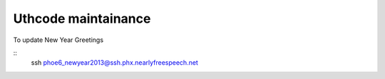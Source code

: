 Uthcode maintainance
====================

To update New Year Greetings

::
    ssh phoe6_newyear2013@ssh.phx.nearlyfreespeech.net


